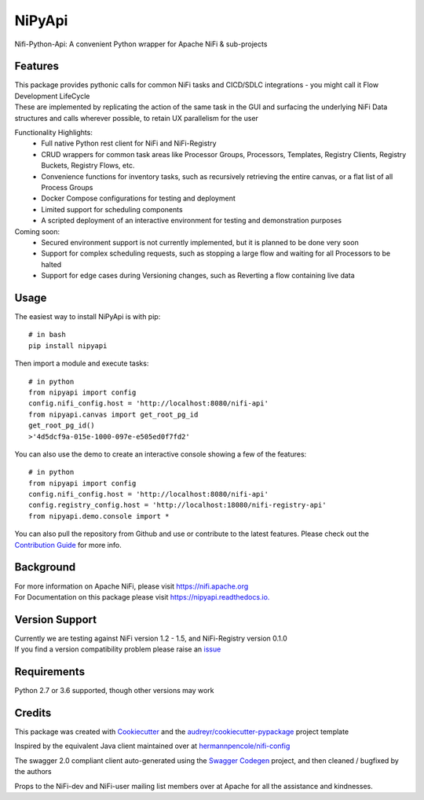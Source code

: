 =======
NiPyApi
=======

Nifi-Python-Api: A convenient Python wrapper for Apache NiFi & sub-projects

.. image:: https://img.shields.io/pypi/v/nipyapi.svg
        :target: https://pypi.python.org/pypi/nipyapi
        :alt: Release Status

.. image:: https://img.shields.io/travis/Chaffelson/nipyapi.svg
        :target: https://travis-ci.org/Chaffelson/nipyapi
        :alt: Build Status

.. image:: https://readthedocs.org/projects/nipyapi/badge/?version=latest
        :target: https://nipyapi.readthedocs.io/en/latest/?badge=latest
        :alt: Documentation Status

.. image:: https://pyup.io/repos/github/Chaffelson/nipyapi/shield.svg
     :target: https://pyup.io/repos/github/Chaffelson/nipyapi/
     :alt: Python Updates

.. image:: https://coveralls.io/repos/github/Chaffelson/nipyapi/badge.svg?branch=master
    :target: https://coveralls.io/github/Chaffelson/nipyapi?branch=master&service=github
    :alt: test coverage

.. image:: https://img.shields.io/badge/License-Apache%202.0-blue.svg
    :target: https://opensource.org/licenses/Apache-2.0
    :alt: License


Features
--------

| This package provides pythonic calls for common NiFi tasks and CICD/SDLC integrations - you might call it Flow Development LifeCycle
| These are implemented by replicating the action of the same task in the GUI and surfacing the underlying NiFi Data structures and calls wherever possible, to retain UX parallelism for the user

Functionality Highlights:
 - Full native Python rest client for NiFi and NiFi-Registry
 - CRUD wrappers for common task areas like Processor Groups, Processors, Templates, Registry Clients, Registry Buckets, Registry Flows, etc.
 - Convenience functions for inventory tasks, such as recursively retrieving the entire canvas, or a flat list of all Process Groups
 - Docker Compose configurations for testing and deployment
 - Limited support for scheduling components
 - A scripted deployment of an interactive environment for testing and demonstration purposes

Coming soon:
 - Secured environment support is not currently implemented, but it is planned to be done very soon
 - Support for complex scheduling requests, such as stopping a large flow and waiting for all Processors to be halted
 - Support for edge cases during Versioning changes, such as Reverting a flow containing live data

Usage
-----
The easiest way to install NiPyApi is with pip::

    # in bash
    pip install nipyapi

Then import a module and execute tasks::

    # in python
    from nipyapi import config
    config.nifi_config.host = 'http://localhost:8080/nifi-api'
    from nipyapi.canvas import get_root_pg_id
    get_root_pg_id()
    >'4d5dcf9a-015e-1000-097e-e505ed0f7fd2'

You can also use the demo to create an interactive console showing a few of the features::

    # in python
    from nipyapi import config
    config.nifi_config.host = 'http://localhost:8080/nifi-api'
    config.registry_config.host = 'http://localhost:18080/nifi-registry-api'
    from nipyapi.demo.console import *

You can also pull the repository from Github and use or contribute to the latest features.
Please check out the `Contribution Guide <https://github.com/Chaffelson/nipyapi/blob/master/docs/contributing.rst>`_ for more info.

Background
----------

| For more information on Apache NiFi, please visit `https://nifi.apache.org <https://nifi.apache.org>`_
| For Documentation on this package please visit `https://nipyapi.readthedocs.io. <https://nipyapi.readthedocs.io/en/latest>`_


Version Support
---------------

| Currently we are testing against NiFi version 1.2 - 1.5, and NiFi-Registry version 0.1.0
| If you find a version compatibility problem please raise an `issue <https://github.com/Chaffelson/nipyapi/issues>`_

Requirements
------------

Python 2.7 or 3.6 supported, though other versions may work


Credits
---------

This package was created with Cookiecutter_ and the `audreyr/cookiecutter-pypackage`_ project template

.. _Cookiecutter: https://github.com/audreyr/cookiecutter
.. _`audreyr/cookiecutter-pypackage`: https://github.com/audreyr/cookiecutter-pypackage

Inspired by the equivalent Java client maintained over at
`hermannpencole/nifi-config <https://github.com/hermannpencole/nifi-config>`_

The swagger 2.0 compliant client auto-generated using the
`Swagger Codegen <https://github.com/swagger-api/swagger-codegen>`_ project,
and then cleaned / bugfixed by the authors

Props to the NiFi-dev and NiFi-user mailing list members over at Apache for all the assistance and kindnesses.
